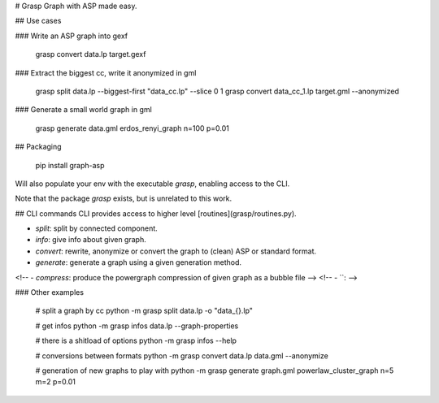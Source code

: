 # Grasp
Graph with ASP made easy.



## Use cases

### Write an ASP graph into gexf

    grasp convert data.lp target.gexf

### Extract the biggest cc, write it anonymized in gml

    grasp split data.lp --biggest-first "data_cc.lp" --slice 0 1
    grasp convert data_cc_1.lp target.gml --anonymized

### Generate a small world graph in gml

    grasp generate data.gml erdos_renyi_graph n=100 p=0.01


## Packaging

    pip install graph-asp

Will also populate your env with the executable `grasp`,
enabling access to the CLI.

Note that the package *grasp* exists, but is unrelated to this work.


## CLI commands
CLI provides access to higher level [routines](grasp/routines.py).

- `split`: split by connected component.
- `info`: give info about given graph.
- `convert`: rewrite, anonymize or convert the graph to (clean) ASP or standard format.
- `generate`: generate a graph using a given generation method.
<!-- - `compress`: produce the powergraph compression of given graph as a bubble file -->
<!-- - ``:  -->

### Other examples

    # split a graph by cc
    python -m grasp split data.lp -o "data_{}.lp"

    # get infos
    python -m grasp infos data.lp --graph-properties

    # there is a shitload of options
    python -m grasp infos --help

    # conversions between formats
    python -m grasp convert data.lp data.gml --anonymize

    # generation of new graphs to play with
    python -m grasp generate graph.gml powerlaw_cluster_graph n=5 m=2 p=0.01


